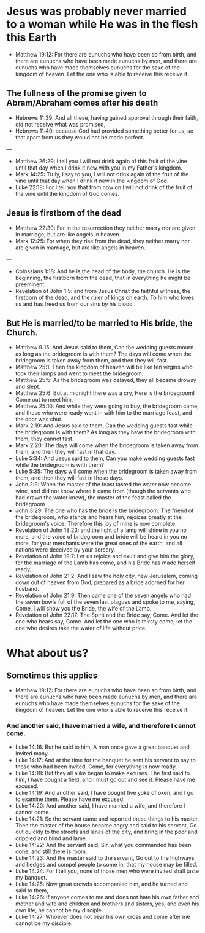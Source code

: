 * Jesus was probably never married to a woman while He was in the flesh this Earth
- Matthew 19:12: For there are eunuchs who have been so from birth, and there are eunuchs who have been made eunuchs by men, and there are eunuchs who have made themselves eunuchs for the sake of the kingdom of heaven. Let the one who is able to receive this receive it.

** The fullness of the promise given to Abram/Abraham comes after his death
- Hebrews 11:39: And all these, having gained approval through their faith, did not receive what was promised,
- Hebrews 11:40: because God had provided something better for us, so that apart from us they would not be made perfect.

---

- Matthew 26:29: I tell you I will not drink again of this fruit of the vine until that day when I drink it new with you in my Father's kingdom.
- Mark 14:25: Truly, I say to you, I will not drink again of the fruit of the vine until that day when I drink it new in the kingdom of God.
- Luke 22:18: For I tell you that from now on I will not drink of the fruit of the vine until the kingdom of God comes.

** Jesus is firstborn of the dead
- Matthew 22:30: For in the resurrection they neither marry nor are given in marriage, but are like angels in heaven.
- Mark 12:25: For when they rise from the dead, they neither marry nor are given in marriage, but are like angels in heaven.

---

- Colossians 1:18: And he is the head of the body, the church. He is the beginning, the firstborn from the dead, that in everything he might be preeminent.
- Revelation of John 1:5: and from Jesus Christ the faithful witness, the firstborn of the dead, and the ruler of kings on earth. To him who loves us and has freed us from our sins by his blood

** But He is married/to be married to His bride, the Church.
- Matthew 9:15: And Jesus said to them, Can the wedding guests mourn as long as the bridegroom is with them? The days will come when the bridegroom is taken away from them, and then they will fast.
- Matthew 25:1: Then the kingdom of heaven will be like ten virgins who took their lamps and went to meet the bridegroom.
- Matthew 25:5: As the bridegroom was delayed, they all became drowsy and slept.
- Matthew 25:6: But at midnight there was a cry, Here is the bridegroom! Come out to meet him.
- Matthew 25:10: And while they were going to buy, the bridegroom came, and those who were ready went in with him to the marriage feast, and the door was shut.
- Mark 2:19: And Jesus said to them, Can the wedding guests fast while the bridegroom is with them? As long as they have the bridegroom with them, they cannot fast.
- Mark 2:20: The days will come when the bridegroom is taken away from them, and then they will fast in that day.
- Luke 5:34: And Jesus said to them, Can you make wedding guests fast while the bridegroom is with them?
- Luke 5:35: The days will come when the bridegroom is taken away from them, and then they will fast in those days.
- John 2:9: When the master of the feast tasted the water now become wine, and did not know where it came from (though the servants who had drawn the water knew), the master of the feast called the bridegroom
- John 3:29: The one who has the bride is the bridegroom. The friend of the bridegroom, who stands and hears him, rejoices greatly at the bridegroom's voice. Therefore this joy of mine is now complete.
- Revelation of John 18:23: and the light of a lamp will shine in you no more, and the voice of bridegroom and bride will be heard in you no more, for your merchants were the great ones of the earth, and all nations were deceived by your sorcery.
- Revelation of John 19:7: Let us rejoice and exult and give him the glory, for the marriage of the Lamb has come, and his Bride has made herself ready;
- Revelation of John 21:2: And I saw the holy city, new Jerusalem, coming down out of heaven from God, prepared as a bride adorned for her husband.
- Revelation of John 21:9: Then came one of the seven angels who had the seven bowls full of the seven last plagues and spoke to me, saying, Come, I will show you the Bride, the wife of the Lamb.
- Revelation of John 22:17: The Spirit and the Bride say, Come. And let the one who hears say, Come. And let the one who is thirsty come; let the one who desires take the water of life without price.

* What about us?
** Sometimes this applies
- Matthew 19:12: For there are eunuchs who have been so from birth, and there are eunuchs who have been made eunuchs by men, and there are eunuchs who have made themselves eunuchs for the sake of the kingdom of heaven. Let the one who is able to receive this receive it.

*** And another said, I have married a wife, and therefore I cannot come.

- Luke 14:16: But he said to him, A man once gave a great banquet and invited many.
- Luke 14:17: And at the time for the banquet he sent his servant to say to those who had been invited, Come, for everything is now ready.
- Luke 14:18: But they all alike began to make excuses. The first said to him, I have bought a field, and I must go out and see it. Please have me excused.
- Luke 14:19: And another said, I have bought five yoke of oxen, and I go to examine them. Please have me excused.
- Luke 14:20: And another said, I have married a wife, and therefore I cannot come.
- Luke 14:21: So the servant came and reported these things to his master. Then the master of the house became angry and said to his servant, Go out quickly to the streets and lanes of the city, and bring in the poor and crippled and blind and lame.
- Luke 14:22: And the servant said, Sir, what you commanded has been done, and still there is room.
- Luke 14:23: And the master said to the servant, Go out to the highways and hedges and compel people to come in, that my house may be filled.
- Luke 14:24: For I tell you, none of those men who were invited shall taste my banquet.
- Luke 14:25: Now great crowds accompanied him, and he turned and said to them,
- Luke 14:26: If anyone comes to me and does not hate his own father and mother and wife and children and brothers and sisters, yes, and even his own life, he cannot be my disciple.
- Luke 14:27: Whoever does not bear his own cross and come after me cannot be my disciple.

